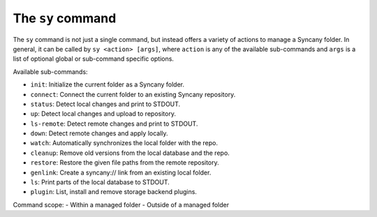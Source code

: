 The ``sy`` command
------------------
The ``sy`` command is not just a single command, but instead offers a variety of actions to manage a Syncany folder. In general, it can be called by ``sy <action> [args]``, where ``action`` is any of the available sub-commands and ``args`` is a list of optional global or sub-command specific options.

Available sub-commands:

- ``init``: Initialize the current folder as a Syncany folder.
- ``connect``: Connect the current folder to an existing Syncany repository.
- ``status``: Detect local changes and print to STDOUT.
- ``up``: Detect local changes and upload to repository.
- ``ls-remote``: Detect remote changes and print to STDOUT.
- ``down``: Detect remote changes and apply locally.
- ``watch``: Automatically synchronizes the local folder with the repo.
- ``cleanup``: Remove old versions from the local database and the repo.
- ``restore``: Restore the given file paths from the remote repository.
- ``genlink``: Create a syncany:// link from an existing local folder.
- ``ls``: Print parts of the local database to STDOUT.
- ``plugin``: List, install and remove storage backend plugins.


Command scope:
- Within a managed folder
- Outside of a managed folder
